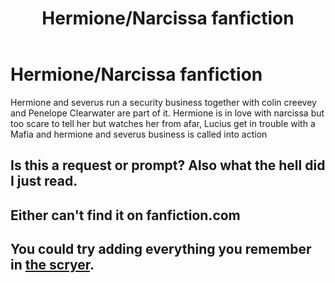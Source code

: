 #+TITLE: Hermione/Narcissa fanfiction

* Hermione/Narcissa fanfiction
:PROPERTIES:
:Author: SisterDragon23
:Score: 0
:DateUnix: 1525140454.0
:DateShort: 2018-May-01
:FlairText: Prompt
:END:
Hermione and severus run a security business together with colin creevey and Penelope Clearwater are part of it. Hermione is in love with narcissa but too scare to tell her but watches her from afar, Lucius get in trouble with a Mafia and hermione and severus business is called into action


** Is this a request or prompt? Also what the hell did I just read.
:PROPERTIES:
:Author: moomoogoat
:Score: 12
:DateUnix: 1525141534.0
:DateShort: 2018-May-01
:END:


** Either can't find it on fanfiction.com
:PROPERTIES:
:Author: SisterDragon23
:Score: 1
:DateUnix: 1525151474.0
:DateShort: 2018-May-01
:END:


** You could try adding everything you remember in [[http://scryer.darklordpotter.net][the scryer]].
:PROPERTIES:
:Author: Michael_Pencil
:Score: 1
:DateUnix: 1525179590.0
:DateShort: 2018-May-01
:END:
